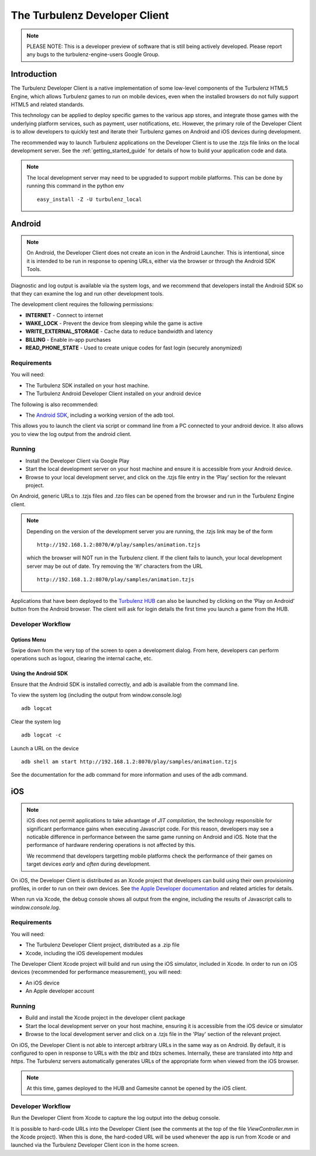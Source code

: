 
.. _developer_client_readme:

================================
 The Turbulenz Developer Client
================================

.. NOTE::

  PLEASE NOTE: This is a developer preview of software that is still
  being actively developed.  Please report any bugs to the
  turbulenz-engine-users Google Group.

Introduction
============

The Turbulenz Developer Client is a native implementation of some
low-level components of the Turbulenz HTML5 Engine, which allows
Turbulenz games to run on mobile devices, even when the installed
browsers do not fully support HTML5 and related standards.

This technology can be applied to deploy specific games to the various
app stores, and integrate those games with the underlying platform
services, such as payment, user notifications, etc.  However, the
primary role of the Developer Client is to allow developers to quickly
test and iterate their Turbulenz games on Android and iOS devices
during development.

The recommended way to launch Turbulenz applications on the Developer
Client is to use the .tzjs file links on the local development server.
See the :ref:`getting_started_guide` for details of how to build your
application code and data.

.. NOTE::

 The local development server may need to be upgraded to support
 mobile platforms.  This can be done by running this command in the
 python env ::

   easy_install -Z -U turbulenz_local

Android
=======

.. NOTE::

 On Android, the Developer Client does not create an icon in the
 Android Launcher.  This is intentional, since it is intended to be
 run in response to opening URLs, either via the browser or through
 the Android SDK Tools.

Diagnostic and log output is available via the system logs, and we
recommend that developers install the Android SDK so that they can
examine the log and run other development tools.

The development client requires the following permissions:

- **INTERNET** - Connect to internet
- **WAKE_LOCK** - Prevent the device from sleeping while the game is
  active
- **WRITE_EXTERNAL_STORAGE** - Cache data to reduce bandwidth and
  latency
- **BILLING** - Enable in-app purchases
- **READ_PHONE_STATE** - Used to create unique codes for fast login
  (securely anonymized)

------------
Requirements
------------

You will need:

- The Turbulenz SDK installed on your host machine.
- The Turbulenz Android Developer Client installed on your android
  device

The following is also recommended:

- The `Android SDK <http://developer.android.com/sdk/index.html>`_,
  including a working version of the adb tool.

This allows you to launch the client via script or command line from a
PC connected to your android device. It also allows you to view the
log output from the android client.

-------
Running
-------

- Install the Developer Client via Google Play
- Start the local development server on your host machine and ensure
  it is accessible from your Android device.
- Browse to your local development server, and click on the .tzjs
  file entry in the ‘Play’ section for the relevant project.

On Android, generic URLs to .tzjs files and .tzo files can be opened
from the browser and run in the Turbulenz Engine client.

.. NOTE::

  Depending on the version of the development server you are running,
  the .tzjs link may be of the form ::

    http://192.168.1.2:8070/#/play/samples/animation.tzjs

  which the browser will NOT run in the Turbulenz client.  If the
  client fails to launch, your local development server may be out of
  date.  Try removing the ‘#/’ characters from the URL ::

    http://192.168.1.2:8070/play/samples/animation.tzjs

Applications that have been deployed to the `Turbulenz HUB
<https://hub.turbulenz.com>`_ can also be launched by clicking on the
‘Play on Android’ button from the Android browser.  The client will
ask for login details the first time you launch a game from the HUB.

------------------
Developer Workflow
------------------

Options Menu
------------

Swipe down from the very top of the screen to open a development
dialog.  From here, developers can perform operations such as logout,
clearing the internal cache, etc.

Using the Android SDK
---------------------

Ensure that the Android SDK is installed correctly, and adb is
available from the command line.

To view the system log (including the output from window.console.log) ::

  adb logcat

Clear the system log ::

  adb logcat -c

Launch a URL on the device ::

  adb shell am start http://192.168.1.2:8070/play/samples/animation.tzjs

See the documentation for the adb command for more information and
uses of the adb command.

iOS
===

.. NOTE::

 iOS does not permit applications to take advantage of *JIT
 compilation*, the technology responsible for significant performance
 gains when executing Javascript code.  For this reason, developers
 may see a noticable difference in performance between the same game
 running on Android and iOS.  Note that the performance of hardware
 rendering operations is not affected by this.

 We recommend that developers targetting mobile platforms check the
 performance of their games on target devices *early* and *often*
 during development.

On iOS, the Developer Client is distributed as an Xcode project that
developers can build using their own provisioning profiles, in order
to run on their own devices.  See `the Apple Developer documentation
<https://developer.apple.com/library/ios/documentation/IDEs/Conceptual/AppDistributionGuide/LaunchingYourApponDevices/LaunchingYourApponDevices.html#//apple_ref/doc/uid/TP40012582-CH27-SW4>`_
and related articles for details.

When run via Xcode, the debug console shows all output from the
engine, including the results of Javascript calls to
`window.console.log`.

------------
Requirements
------------

You will need:

- The Turbulenz Developer Client project, distributed as a .zip file
- Xcode, including the iOS developement modules

The Developer Client Xcode project will build and run using the iOS
simulator, included in Xcode.  In order to run on iOS devices
(recommended for performance measurement), you will need:

- An iOS device
- An Apple developer account

-------
Running
-------

- Build and install the Xcode project in the developer client package
- Start the local development server on your host machine, ensuring it
  is accessible from the iOS device or simulator
- Browse to the local development server and click on a .tzjs file in
  the 'Play' section of the relevant project.

On iOS, the Developer Client is not able to intercept arbitrary URLs
in the same way as on Android.  By default, it is configured to open
in response to URLs with the `tblz` and `tblzs` schemes.  Internally,
these are translated into `http` and `https`.  The Turbulenz servers
automatically generates URLs of the appropriate form when viewed from
the iOS browser.

.. NOTE::

 At this time, games deployed to the HUB and Gamesite cannot be opened
 by the iOS client.

------------------
Developer Workflow
------------------

Run the Developer Client from Xcode to capture the log output into the
debug console.

It is possible to hard-code URLs into the Developer Client (see the
comments at the top of the file `ViewController.mm` in the Xcode
project).  When this is done, the hard-coded URL will be used whenever
the app is run from Xcode or and launched via the Turbulenz
Developer Client icon in the home screen.
